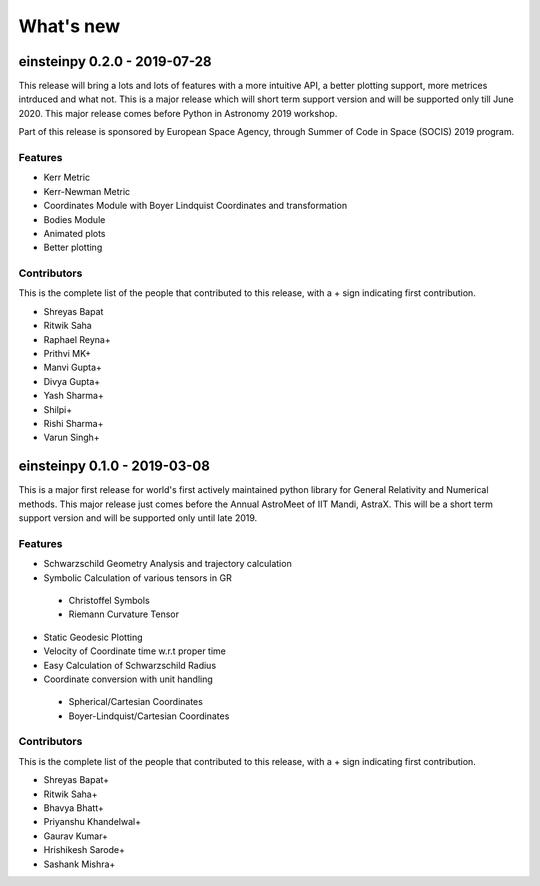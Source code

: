 What's new
==========

einsteinpy 0.2.0 - 2019-07-28
-----------------------------

This release will bring a lots and lots of features with a more intuitive API, a better
plotting support, more metrices intrduced and what not. This is a major release which will
short term support version and will be supported only till June 2020. This major release
comes before Python in Astronomy 2019 workshop.

Part of this release is sponsored by European Space Agency, through Summer of Code in Space
(SOCIS) 2019 program.

Features
........

* Kerr Metric
* Kerr-Newman Metric
* Coordinates Module with Boyer Lindquist Coordinates and transformation
* Bodies Module
* Animated plots
* Better plotting

Contributors
............

This is the complete list of the people that contributed to this release, with a + sign indicating first contribution.

* Shreyas Bapat
* Ritwik Saha
* Raphael Reyna+
* Prithvi MK+
* Manvi Gupta+
* Divya Gupta+
* Yash Sharma+
* Shilpi+
* Rishi Sharma+
* Varun Singh+

einsteinpy 0.1.0 - 2019-03-08
-----------------------------

This is a major first release for world's first actively maintained python library
for General Relativity and Numerical methods. This major release just comes before
the Annual AstroMeet of IIT Mandi, AstraX. This will be a short term support version
and will be supported only until late 2019.

Features
........

* Schwarzschild Geometry Analysis and trajectory calculation
* Symbolic Calculation of various tensors in GR

 * Christoffel Symbols
 * Riemann Curvature Tensor

* Static Geodesic Plotting
* Velocity of Coordinate time w.r.t proper time
* Easy Calculation of Schwarzschild Radius
* Coordinate conversion with unit handling

 * Spherical/Cartesian Coordinates
 * Boyer-Lindquist/Cartesian Coordinates


Contributors
............

This is the complete list of the people that contributed to this release, with a + sign indicating first contribution.

* Shreyas Bapat+
* Ritwik Saha+
* Bhavya Bhatt+
* Priyanshu Khandelwal+
* Gaurav Kumar+
* Hrishikesh Sarode+
* Sashank Mishra+

